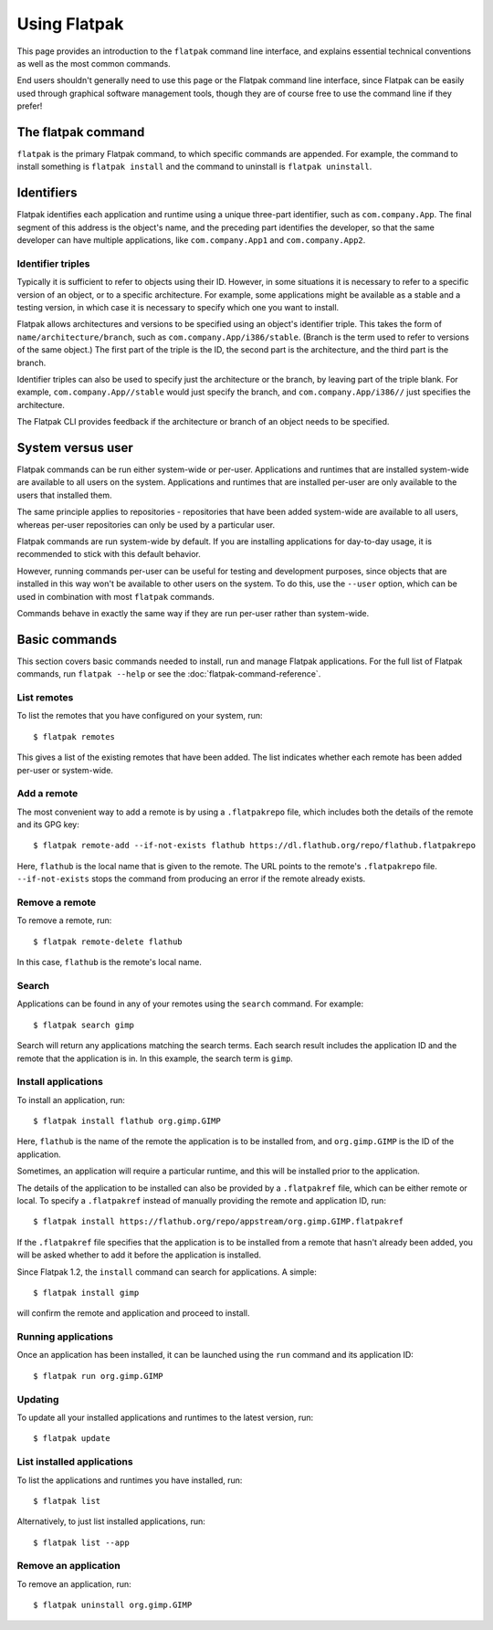 Using Flatpak
=============

This page provides an introduction to the ``flatpak`` command line interface, and explains essential technical conventions as well as the most common commands.

End users shouldn't generally need to use this page or the Flatpak command line interface, since Flatpak can be easily used through graphical software management tools, though they are of course free to use the command line if they prefer!


The flatpak command
--------------------

``flatpak`` is the primary Flatpak command, to which specific commands are appended. For example, the command to install something is ``flatpak install`` and the command to uninstall is ``flatpak uninstall``.

Identifiers
-----------

Flatpak identifies each application and runtime using a unique three-part identifier, such as ``com.company.App``. The final segment of this address is the object's name, and the preceding part identifies the developer, so that the same developer can have multiple applications, like ``com.company.App1`` and ``com.company.App2``.

Identifier triples
``````````````````

Typically it is sufficient to refer to objects using their ID. However, in some situations it is necessary to refer to a specific version of an object, or to a specific architecture. For example, some applications might be available as a stable and a testing version, in which case it is necessary to specify which one you want to install.

Flatpak allows architectures and versions to be specified using an object's identifier triple. This takes the form of ``name/architecture/branch``, such as ``com.company.App/i386/stable``. (Branch is the term used to refer to versions of the same object.) The first part of the triple is the ID, the second part is the architecture, and the third part is the branch.

Identifier triples can also be used to specify just the architecture or the branch, by leaving part of the triple blank. For example, ``com.company.App//stable`` would just specify the branch, and ``com.company.App/i386//`` just specifies the architecture.

The Flatpak CLI provides feedback if the architecture or branch of an object needs to be specified.

System versus user
------------------

Flatpak commands can be run either system-wide or per-user. Applications and runtimes that are installed system-wide are available to all users on the system. Applications and runtimes that are installed per-user are only available to the users that installed them.

The same principle applies to repositories - repositories that have been added system-wide are available to all users, whereas per-user repositories can only be used by a particular user.

Flatpak commands are run system-wide by default. If you are installing applications for day-to-day usage, it is recommended to stick with this default behavior.

However, running commands per-user can be useful for testing and development purposes, since objects that are installed in this way won't be available to other users on the system. To do this, use the ``--user`` option, which can be used in combination with most ``flatpak`` commands.

Commands behave in exactly the same way if they are run per-user rather than system-wide.

Basic commands
--------------

This section covers basic commands needed to install, run and manage Flatpak applications. For the full list of Flatpak commands, run ``flatpak --help`` or see the :doc:`flatpak-command-reference`.

List remotes
````````````

To list the remotes that you have configured on your system, run::

  $ flatpak remotes

This gives a list of the existing remotes that have been added. The list indicates whether each remote has been added per-user or system-wide.

Add a remote
````````````

The most convenient way to add a remote is by using a ``.flatpakrepo`` file, which includes both the details of the remote and its GPG key::

 $ flatpak remote-add --if-not-exists flathub https://dl.flathub.org/repo/flathub.flatpakrepo

Here, ``flathub`` is the local name that is given to the remote. The URL points to the remote's ``.flatpakrepo`` file. ``--if-not-exists`` stops the command from producing an error if the remote already exists.

Remove a remote
```````````````

To remove a remote, run::

 $ flatpak remote-delete flathub

In this case, ``flathub`` is the remote's local name.

Search
``````

Applications can be found in any of your remotes using the ``search`` command. For example::

 $ flatpak search gimp

Search will return any applications matching the search terms. Each search result includes the application ID and the remote that the application is in. In this example, the search term is ``gimp``.

Install applications
````````````````````

To install an application, run::

 $ flatpak install flathub org.gimp.GIMP

Here, ``flathub`` is the name of the remote the application is to be installed from, and ``org.gimp.GIMP`` is the ID of the application.

Sometimes, an application will require a particular runtime, and this will be installed prior to the application.

The details of the application to be installed can also be provided by a ``.flatpakref`` file, which can be either remote or local. To specify a ``.flatpakref`` instead of manually providing the remote and application ID, run::

 $ flatpak install https://flathub.org/repo/appstream/org.gimp.GIMP.flatpakref

If the ``.flatpakref`` file specifies that the application is to be installed from a remote that hasn't already been added, you will be asked whether to add it before the application is installed.

Since Flatpak 1.2, the ``install`` command can search for applications. A simple::

 $ flatpak install gimp

will confirm the remote and application and proceed to install.

Running applications
````````````````````

Once an application has been installed, it can be launched using the ``run`` command and its application ID::

 $ flatpak run org.gimp.GIMP

Updating
````````

To update all your installed applications and runtimes to the latest version, run::

 $ flatpak update

List installed applications
```````````````````````````

To list the applications and runtimes you have installed, run::

 $ flatpak list

Alternatively, to just list installed applications, run::

 $ flatpak list --app

Remove an application
`````````````````````

To remove an application, run::

 $ flatpak uninstall org.gimp.GIMP
